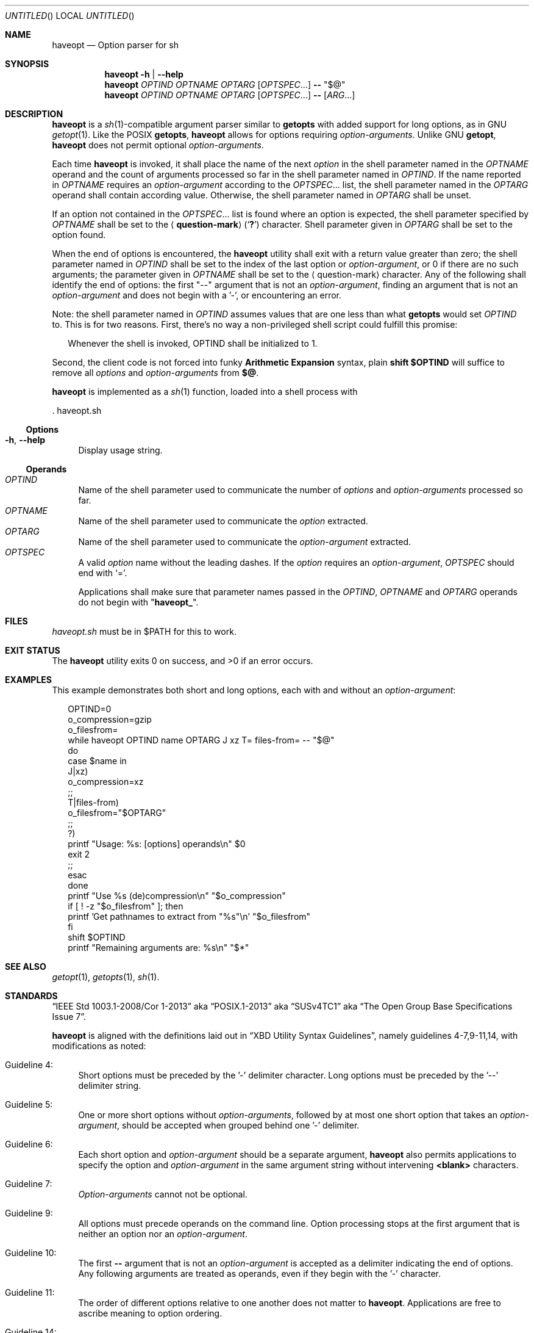 .\" This document is in the public domain.
.\" vim: fdm=marker cms=.\\"\ %s
.
.\" FRONT MATTER {{{
.Dd Mar 4, 2015
.Os
.Dt HAVEOPT 1
.
.Sh NAME
.Nm haveopt
.Nd Option parser for sh
.\" FRONT MATTER }}}
.
.\" SYNOPSIS {{{
.Sh SYNOPSIS
.Nm
.Fl h | \-help
.Nm
.Ar OPTIND
.Ar OPTNAME
.Ar OPTARG
.Op Ar OPTSPEC Ns ...
.Li --
.Li Qq $@
.Nm
.Ar OPTIND
.Ar OPTNAME
.Ar OPTARG
.Op Ar OPTSPEC Ns ...
.Li --
.Op Ar ARG Ns ...
.\" SYNOPSIS }}}
.
.\" DESCRIPTION {{{
.Sh DESCRIPTION
.Nm
is a
.Xr sh 1 Ns -compatible
argument parser similar to
.Ic getopts
with added support for long options, as in GNU
.Xr getopt 1 .
Like the POSIX
.Ic getopts ,
.Nm
allows for options requiring
.Em option-arguments .
Unlike GNU
.Ic getopt ,
.Nm
does not permit
optional
.Em option-arguments .
.Pp
Each time
.Nm
is invoked, it shall place the name of the next
.Em option
in the shell
parameter named in the
.Ar OPTNAME
operand and the count of arguments
processed so far in the shell parameter named in
.Ar OPTIND .
If the name reported in
.Ar OPTNAME
requires an
.Em option-argument
according to the
.Ar OPTSPEC Ns ...
list, the shell parameter named in the
.Ar OPTARG
operand shall contain according value.
Otherwise, the shell parameter named in
.Ar OPTARG
shall be unset.
.Pp
If an option not contained in the
.Ar OPTSPEC Ns ...
list is found where an option is expected,
the shell parameter specified by
.Ar OPTNAME
shall be set to the
.Aq Li question-mark
.Pq Sq Li \&?
character.
Shell parameter given in
.Ar OPTARG
shall be set to the option found.
.Pp
When the end of options is encountered, the
.Nm
utility shall exit with a return value greater than zero;
the shell parameter named in
.Ar OPTIND
shall be set to the index of the last option or
.Em option-argument ,
or 0 if there are no such arguments;
the parameter given in
.Ar OPTNAME
shall be set to the
.Aq question-mark
character.
Any of the following shall identify the end of options:
the first "--" argument that is not an
.Em option-argument ,
finding an argument that is not an
.Em option-argument
and does not begin with a '-', or encountering an error.
.Pp
Note: the shell parameter named in
.Ar OPTIND
assumes values that are
one less than what
.Ic getopts
would set
.Ar OPTIND
to.
This is for two reasons.
First, there's no way a non-privileged shell script could
fulfill this promise:
.Bd -ragged -offset "xx"
Whenever the shell is invoked, OPTIND shall be initialized to 1.
.Ed
.Pp
Second, the client code is not forced into funky
.Sy Arithmetic Expansion
syntax, plain
.Li shift $OPTIND
will suffice to remove all
.Em options
and
.Em option-arguments
from
.Li $@ .
.Pp
.Nm
is implemented as a
.Xr sh 1
function, loaded into a shell process with
.Bd -literal
  . haveopt.sh
.Ed
.
.Ss Options
.Bl -tag -width "xx"
. It Fl h , Fl \-help
Display usage string.
.El
.
.Ss Operands
.Bl -tag -width "xx" -compact
. It Ar OPTIND
Name of the shell parameter used to communicate the number of
.Em options
and
.Em option-arguments
processed so far.
. It Ar OPTNAME
Name of the shell parameter used to communicate the
.Em option
extracted.
. It Ar OPTARG
Name of the shell parameter used to communicate the
.Em option-argument
extracted.
. It Ar OPTSPEC
A valid
.Em option
name without the leading dashes.
If the
.Em option
requires an
.Em option-argument ,
.Ar OPTSPEC
should end with
.Ql = .
.Pp
Applications shall make sure that parameter names passed in the
.Ar OPTIND ,
.Ar OPTNAME
and
.Ar OPTARG
operands do not begin with
.Qq Li haveopt_ .
.El
.\" }}}
.
.\" FILES {{{
.Sh FILES
.Pa haveopt.sh
must be in
.Ev $PATH
for this to work.
.\" }}}
.
.\" EXIT STATUS {{{
.Sh EXIT STATUS
.Ex -std
.\" }}}
.
.\" EXAMPLES {{{
.Sh EXAMPLES
This example demonstrates both short and long options,
each with and without an
.Em option-argument :
.Bd -literal -offset "xx"
OPTIND=0
o_compression=gzip
o_filesfrom=
while haveopt OPTIND name OPTARG J xz T= files-from= -- "$@"
do
  case $name in
  J|xz)
    o_compression=xz
  ;;
  T|files-from)
    o_filesfrom="$OPTARG"
  ;;
  ?)
    printf "Usage: %s: [options] operands\\n" $0
    exit 2
  ;;
  esac
done
printf "Use %s (de)compression\\n" "$o_compression"
if [ ! -z "$o_filesfrom" ]; then
  printf 'Get pathnames to extract from "%s"\\n' "$o_filesfrom"
fi
shift $OPTIND
printf "Remaining arguments are: %s\\n" "$*"
.Ed
.\" }}}
.
.\" SEE ALSO {{{
.Sh SEE ALSO
.Xr getopt 1 ,
.Xr getopts 1 ,
.Xr sh 1 .
.\" }}}
.
.\" STANDARDS {{{
.Sh STANDARDS
.Dq IEEE Std 1003.1-2008/Cor 1-2013
aka
.Dq POSIX.1-2013
aka
.Dq SUSv4TC1
aka
.Dq The Open Group Base Specifications Issue 7 .
.Pp
.Nm
is aligned with the definitions laid out in
.Dq XBD Utility Syntax Guidelines ,
namely guidelines 4-7,9-11,14, with modifications as noted:
.Bl -tag -width "xx"
.It Guideline 4:
Short options must be preceded by the '-' delimiter character.
Long options must be preceded by the '--' delimiter string.
.It Guideline 5:
One or more short options without
.Em option-arguments ,
followed by at most one short option that takes an
.Em option-argument ,
should be accepted when grouped behind one '-' delimiter.
.It Guideline 6:
Each short option and
.Em option-argument
should be a separate argument,
.Nm
also permits applications to specify the option and
.Em option-argument
in the same argument string without
intervening
.Li <blank>
characters.
.It Guideline 7:
.Em Option-arguments
cannot not be optional.
.It Guideline 9:
All options must precede operands on the command line.  Option
processing stops at the first argument that is neither an option
nor an
.Em option-argument .
.It Guideline 10:
The first
.Li --
argument that is not an
.Em option-argument
is accepted as a delimiter indicating the end of options.
Any following arguments are treated as operands, even if they
begin with the '-' character.
.It Guideline 11:
The order of different options relative to one another does not
matter to
.Nm .
Applications are free to ascribe meaning to option ordering.
.It Guideline 14:
If an argument can be identified according to Guidelines 3
through 10 as an option, or as a group of options without
.Em option-arguments
behind one '-' delimiter, then it is treated
as such.
.\" }}}
.
.\" AUTHORS {{{
.Sh AUTHORS
.An Roman Neuhauser Aq Mt neuhauser+haveopt@sigpipe.cz
.Lk https://github.com/roman-neuhauser/haveopt/
.\" AUTHORS }}}
.
.\" BUGS {{{
.Sh BUGS
No doubt plentiful.
Please report them at
.Lk https://github.com/roman-neuhauser/haveopt/issues
.\" BUGS }}}

